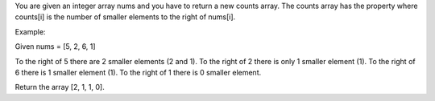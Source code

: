 You are given an integer array nums and you have to return a new counts
array. The counts array has the property where counts[i] is the number
of smaller elements to the right of nums[i].

Example:

Given nums = [5, 2, 6, 1]

To the right of 5 there are 2 smaller elements (2 and 1). To the right
of 2 there is only 1 smaller element (1). To the right of 6 there is 1
smaller element (1). To the right of 1 there is 0 smaller element.

Return the array [2, 1, 1, 0].
